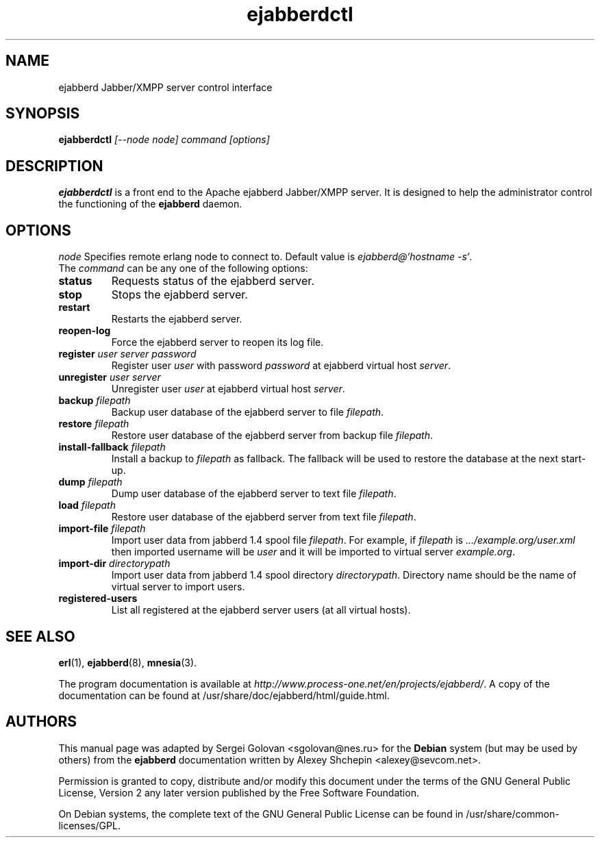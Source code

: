 .TH ejabberdctl 8 "3 August 2005" "Version 0.9.1" "ejabberdctl manual page"

.SH NAME
ejabberd Jabber/XMPP server control interface

.SH SYNOPSIS
.PP 
\fBejabberdctl\fR \fI[--node node] command [options]\fP

.SH DESCRIPTION
.PP 
\fBejabberdctl\fR  is a front end to the Apache ejabberd Jabber/XMPP server.
It is designed to help the administrator control the functioning of the
\fBejabberd\fR daemon.

.SH OPTIONS
.I node
Specifies remote erlang node to connect to. Default value is
\fIejabberd@`hostname -s`\fP.

.TP
The \fIcommand\fP can be any one of the following options:
.TP
.BI status
Requests status of the ejabberd server.
.TP
.BI stop
Stops the ejabberd server.
.TP
.BI restart
Restarts the ejabberd server.
.TP
.BI reopen-log
Force the ejabberd server to reopen its log file.
.TP
.BI register " user server password"
Register user \fIuser\fP with password \fIpassword\fP at ejabberd virtual
host \fIserver\fP.
.TP
.BI unregister " user server"
Unregister user \fIuser\fP at ejabberd virtual host \fIserver\fP.
.TP
.BI backup " filepath"
Backup user database of the ejabberd server to file \fIfilepath\fP.
.TP
.BI restore " filepath"
Restore user database of the ejabberd server from backup file \fIfilepath\fP.
.TP
.BI install-fallback " filepath"
Install a backup to \fIfilepath\fP as fallback. The fallback will be
used to restore the database at the next start-up.
.TP
.BI dump " filepath"
Dump user database of the ejabberd server to text file \fIfilepath\fP.
.TP
.BI load " filepath"
Restore user database of the ejabberd server from text file \fIfilepath\fP.
.TP
.BI import-file " filepath"
Import user data from jabberd 1.4 spool file \fIfilepath\fP. For example, if
\fIfilepath\fP is \fI.../example.org/user.xml\fP then imported username will be
\fIuser\fP and it will be imported to virtual server \fIexample.org\fP.
.TP
.BI import-dir " directorypath"
Import user data from jabberd 1.4 spool directory \fIdirectorypath\fP. Directory
name should be the name of virtual server to import users.
.TP
.BI registered-users
List all registered at the ejabberd server users (at all virtual hosts).

.SH SEE ALSO 
.PP 
\fBerl\fR(1), \fBejabberd\fR(8), \fBmnesia\fR(3).

.PP 
The program documentation is available at \fIhttp://www.process-one.net/en/projects/ejabberd/\fP. 
A copy of the documentation can be found at /usr/share/doc/ejabberd/html/guide.html.
 
.SH AUTHORS
.PP 
This manual page was adapted by Sergei Golovan <sgolovan@nes.ru> for 
the \fBDebian\fP system (but may be used by others) from the
\fBejabberd\fP documentation written by Alexey Shchepin <alexey@sevcom.net>.

Permission is granted to copy, distribute and/or modify this document under 
the terms of the GNU General Public License, Version 2 any  
later version published by the Free Software Foundation. 
.PP 
On Debian systems, the complete text of the GNU General Public 
License can be found in /usr/share/common-licenses/GPL. 


